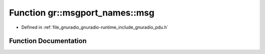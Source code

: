 .. _exhale_function_namespacegr_1_1msgport__names_1a45cad0b4ca4cac22475944497c519f2f:

Function gr::msgport_names::msg
===============================

- Defined in :ref:`file_gnuradio_gnuradio-runtime_include_gnuradio_pdu.h`


Function Documentation
----------------------


.. doxygenfunction:: gr::msgport_names::msg()
   :project: gnuradio